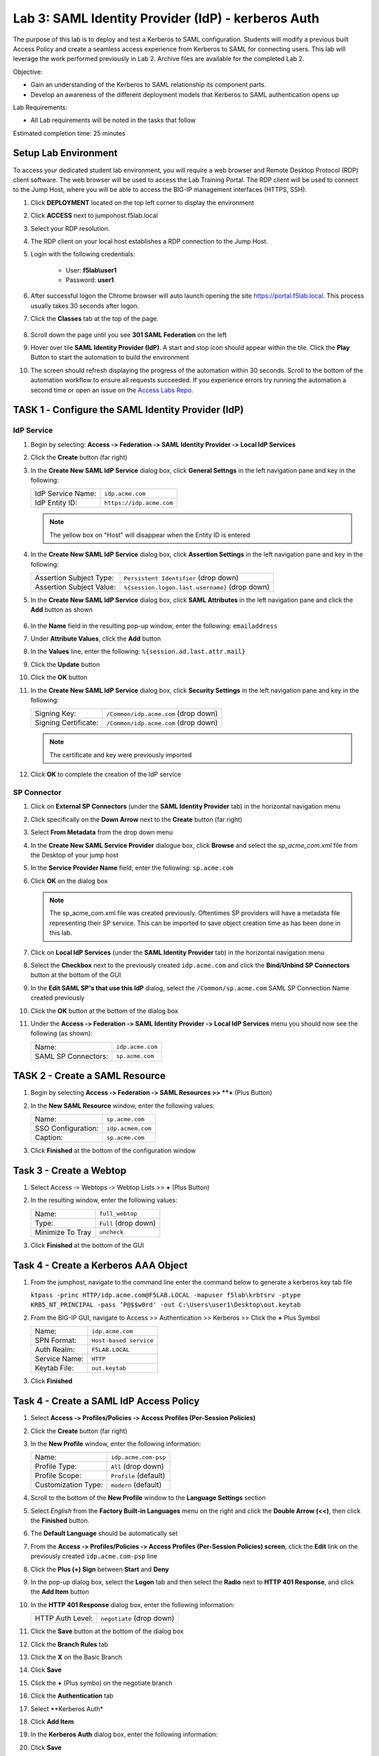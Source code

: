 Lab 3: SAML Identity Provider (IdP) - kerberos Auth
======================================================

The purpose of this lab is to deploy and test a Kerberos to SAML
configuration. Students will modify a previous built Access Policy and
create a seamless access experience from Kerberos to SAML for connecting
users. This lab will leverage the work performed previously in Lab 2.
Archive files are available for the completed Lab 2.

Objective:

-  Gain an understanding of the Kerberos to SAML relationship its
   component parts.

-  Develop an awareness of the different deployment models that Kerberos
   to SAML authentication opens up

Lab Requirements:

-  All Lab requirements will be noted in the tasks that follow

Estimated completion time: 25 minutes

Setup Lab Environment
-----------------------------------

To access your dedicated student lab environment, you will require a web browser and Remote Desktop Protocol (RDP) client software. The web browser will be used to access the Lab Training Portal. The RDP client will be used to connect to the Jump Host, where you will be able to access the BIG-IP management interfaces (HTTPS, SSH).

#. Click **DEPLOYMENT** located on the top left corner to display the environment

#. Click **ACCESS** next to jumpohost.f5lab.local

   |image001|

#. Select your RDP resolution.

#. The RDP client on your local host establishes a RDP connection to the Jump Host.

#. Login with the following credentials:

         - User: **f5lab\\user1**
         - Password: **user1**

#. After successful logon the Chrome browser will auto launch opening the site https://portal.f5lab.local.  This process usually takes 30 seconds after logon.

#. Click the **Classes** tab at the top of the page.

	|image002|


#. Scroll down the page until you see **301 SAML Federation** on the left

   |image003|

#. Hover over tile **SAML Identity Provider (IdP)**. A start and stop icon should appear within the tile.  Click the **Play** Button to start the automation to build the environment

   |image004|

#. The screen should refresh displaying the progress of the automation within 30 seconds.  Scroll to the bottom of the automation workflow to ensure all requests succeeded.  If you experience errors try running the automation a second time or open an issue on the `Access Labs Repo <https://github.com/f5devcentral/access-labs>`__.

   |image005|



TASK 1 ‑ Configure the SAML Identity Provider (IdP)
--------------------------------------------------------

IdP Service
~~~~~~~~~~~~~~~~

#. Begin by selecting: **Access ‑> Federation ‑> SAML Identity Provider
   ‑> Local IdP Services**

#. Click the **Create** button (far right)

   |image006|

#. In the **Create New SAML IdP Service** dialog box, click **General Settngs**
   in the left navigation pane and key in the following:

   +-------------------+--------------------------------+
   | IdP Service Name: | ``idp.acme.com``               |
   +-------------------+--------------------------------+
   | IdP Entity ID:    | ``https://idp.acme.com``       |
   +-------------------+--------------------------------+

   |image007|

   .. NOTE:: The yellow box on "Host" will disappear when the Entity ID is
      entered

#. In the **Create New SAML IdP Service** dialog box, click **Assertion
   Settings** in the left navigation pane and key in the following:

   +--------------------------+------------------------------------------------+
   | Assertion Subject Type:  | ``Persistent Identifier`` (drop down)          |
   +--------------------------+------------------------------------------------+
   | Assertion Subject Value: | ``%{session.logon.last.username}`` (drop down) |
   +--------------------------+------------------------------------------------+

   |image008|

#. In the **Create New SAML IdP Service** dialog box, click
   **SAML Attributes** in the left navigation pane and click the
   **Add** button as shown

    |image009|

#. In the **Name** field in the resulting pop-up window, enter the
   following: ``emailaddress``

#. Under **Attribute Values**, click the **Add** button

#. In the **Values** line, enter the following: ``%{session.ad.last.attr.mail}``

#. Click the **Update** button

#. Click the **OK** button

   |image010|

#. In the **Create New SAML IdP Service** dialog box, click
   **Security Settings** in the left navigation pane and key in
   the following:

   +----------------------+---------------------------------------+
   | Signing Key:         | ``/Common/idp.acme.com`` (drop down)  |
   +----------------------+---------------------------------------+
   | Signing Certificate: | ``/Common/idp.acme.com`` (drop down)  |
   +----------------------+---------------------------------------+

   .. NOTE:: The certificate and key were previously imported

#. Click **OK** to complete the creation of the IdP service

   |image011|

SP Connector
~~~~~~~~~~~~~~~~~

#. Click on **External SP Connectors** (under the **SAML Identity Provider**
   tab) in the horizontal navigation menu

#. Click specifically on the **Down Arrow** next to the **Create** button
   (far right)

#. Select **From Metadata** from the drop down menu

   |image012|

#. In the **Create New SAML Service Provider** dialogue box, click **Browse**
   and select the *sp_acme_com.xml* file from the Desktop of
   your jump host

#. In the **Service Provider Name** field, enter the following:
   ``sp.acme.com``

#. Click **OK** on the dialog box

   |image013|

   .. NOTE:: The sp_acme_com.xml file was created previously.
      Oftentimes SP providers will have a metadata file representing their
      SP service. This can be imported to save object creation time as has
      been done in this lab.

#. Click on **Local IdP Services** (under the **SAML Identity Provider** tab)
   in the horizontal navigation menu

   |image014|

#. Select the **Checkbox** next to the previously created ``idp.acme.com``
   and click the **Bind/Unbind SP Connectors** button at the bottom of the GUI

   |image015|

#. In the **Edit SAML SP's that use this IdP** dialog, select the
   ``/Common/sp.acme.com`` SAML SP Connection Name created previously

#. Click the **OK** button at the bottom of the dialog box

   |image016|

#. Under the **Access ‑> Federation ‑> SAML Identity Provider ‑>
   Local IdP Services** menu you should now see the following (as shown):

   +---------------------+------------------------+
   | Name:               | ``idp.acme.com``       |
   +---------------------+------------------------+
   | SAML SP Connectors: | ``sp.acme.com``        |
   +---------------------+------------------------+

   |image017|

TASK 2 - Create a SAML Resource
-------------------------------------



#. Begin by selecting **Access ‑> Federation ‑> SAML Resources >> **+** (Plus Button)

   |image018|

#. In the **New SAML Resource** window, enter the following values:

   +--------------------+------------------------+
   | Name:              | ``sp.acme.com``        |
   +--------------------+------------------------+
   | SSO Configuration: | ``idp.acmem.com``      |
   +--------------------+------------------------+
   | Caption:           | ``sp.acme.com``        |
   +--------------------+------------------------+

#. Click **Finished** at the bottom of the configuration window

   |image019|



Task 3 - Create a Webtop
-------------------------------

#. Select Access ‑> Webtops ‑> Webtop Lists >> **+** (Plus Button)


   |image020|

#. In the resulting window, enter the following values:

   +------------------+----------------------+
   | Name:            | ``full_webtop``      |
   +------------------+----------------------+
   | Type:            | ``Full`` (drop down) |
   +------------------+----------------------+
   | Minimize To Tray | ``uncheck``          |
   +------------------+----------------------+

#. Click **Finished** at the bottom of the GUI

   |image021|


Task 4 - Create a Kerberos AAA Object
----------------------------------------

#. From the jumphost, navigate to the command line enter the command below to generate a kerberos key tab file

   ``ktpass -princ HTTP/idp.acme.com@F5LAB.LOCAL -mapuser f5lab\krbtsrv -ptype KRB5_NT_PRINCIPAL -pass ’P@$$w0rd' -out C:\Users\user1\Desktop\out.keytab``

   |image022|

#. From the BIG-IP GUI, navigate to Access >> Authentication >> Kerberos >> Click the **+** Plus Symbol


   |image023|

   +------------------+-------------------------+
   | Name:            | ``idp.acme.com``        |
   +------------------+-------------------------+
   | SPN Format:      | ``Host-based service``  |
   +------------------+-------------------------+
   | Auth Realm:      | ``F5LAB.LOCAL``         |
   +------------------+-------------------------+
   | Service Name:    | ``HTTP``                |
   +------------------+-------------------------+
   | Keytab File:     | ``out.keytab``          |
   +------------------+-------------------------+

#. Click **Finished**

   |image024|



Task 4 - Create a SAML IdP Access Policy
---------------------------------------------

#. Select **Access ‑> Profiles/Policies ‑> Access Profiles
   (Per-Session Policies)**

#. Click the **Create** button (far right)

   |image025|

#. In the **New Profile** window, enter the following information:

   +----------------------+---------------------------+
   | Name:                | ``idp.acme.com‑psp``      |
   +----------------------+---------------------------+
   | Profile Type:        | ``All`` (drop down)       |
   +----------------------+---------------------------+
   | Profile Scope:       | ``Profile`` (default)     |
   +----------------------+---------------------------+
   | Customization Type:  | ``modern`` (default)      |
   +----------------------+---------------------------+

   |image026|

#. Scroll to the bottom of the **New Profile** window to the
   **Language Settings** section

#. Select *English* from the **Factory Built‑in Languages** menu on the
   right and click the **Double Arrow (<<)**, then click the **Finished**
   button.

#. The **Default Language** should be automatically set

   |image027|

#. From the **Access ‑> Profiles/Policies ‑> Access Profiles
   (Per-Session Policies) screen**, click the **Edit** link on the previously
   created ``idp.acme.com-psp`` line

   |image028|

#. Click the **Plus (+) Sign** between **Start** and **Deny**

   |image029|

#. In the pop-up dialog box, select the **Logon** tab and then select the
   **Radio** next to **HTTP 401 Response**, and click the **Add Item** button

   |image030|

#. In the **HTTP 401 Response** dialog box, enter the following information:

   +-------------------+---------------------------------+
   | HTTP Auth Level:  | ``negotiate`` (drop down)       |
   +-------------------+---------------------------------+

#. Click the **Save** button at the bottom of the dialog box

   |image031|

#. Click the **Branch Rules** tab
#. Click the **X** on the Basic Branch

   |image032|

#. Click **Save**

   |image033|

#. Click the **+** (Plus symbo) on the negotiate branch

   |image034|

#. Click the **Authentication** tab
#. Select **Kerberos Auth*
#. Click **Add Item**

   |image035|

#. In the **Kerberos Auth** dialog box, enter the following information:

   +-----------------------+--------------------------------------------+
   | AAA Server:           | ``/Common/idp.acme.com`` (drop down)       |
   +-----------------------+--------------------------------------------+
   | Request Based Auth:   | ``Enabled`` (drop down)                     |
   +-----------------------+--------------------------------------------+

#. Click **Save**

   |image036|

#. Click the **Plus (+) Sign** on the **Successful** branch between **Kerberos Auth** and **Deny**

   |image037|

#. In the pop-up dialog box, select the **Authentication** tab and then
   select the **Radio** next to **AD Query**, and click the **Add Item** button

   |image038|

#. In the resulting **AD Query** pop-up window, select
   ``/Commmon/f5lab.local`` from the **Server** drop down menu

#. In the **SearchFilter** field, enter the following value:
   ``userPrincipalName=%{session.logon.last.username}``

   |image039|

#. In the **AD Query** window, click the **Branch Rules** tab

#. Change the **Name** of the branch to *Successful*.

#. Click the **Change** link next to the **Expression**

   |image040|

#. In the resulting pop-up window, delete the existing expression by clicking
   the **X** as shown

   |image041|

#. Create a new **Simple** expression by clicking the **Add Expression** button

   |image042|

#. In the resulting menu, select the following from the drop down menus:

   +------------+---------------------+
   | Agent Sel: | ``AD Query``        |
   +------------+---------------------+
   | Condition: | ``AD Query Passed`` |
   +------------+---------------------+

#. Click the **Add Expression** Button

   |image043|

#. Click the **Finished** button to complete the expression

   |image044|

#. Click the **Save** button to complete the **AD Query**

   |image045|

#. Click the **Plus (+) Sign** on the **Successful** branch between
   **AD Query** and **Deny**

   |image046|

#. In the pop-up dialog box, select the **Assignment** tab and then select
   the **Radio** next to **Advanced Resource Assign**, and click the
   **Add Item** button

   |image047|

#. In the resulting **Advanced Resource Assign** pop-up window, click
   the **Add New Entry** button

#. In the new Resource Assignment entry, click the **Add/Delete** link

   |image048|

#. In the resulting pop-up window, click the **SAML** tab, and select the
   **Checkbox** next to */Common/sp.acme.com*

   |image049|

#. Click the **Webtop** tab, and select the **Checkbox** next to
   ``/Common/full_webtop``

#. Click the **Update** button at the bottom of the window to complete
   the Resource Assignment entry

     |image050|


#. Click the **Save** button at the bottom of the **Advanced Resource Assign** window

   |image051|


#. In the **Visual Policy Editor**, select the **Deny** ending on the
   fallback branch following **Advanced Resource Assign**

   |image052|

#. In the **Select Ending** dialog box, selet the **Allow** radio button
   and then click **Save**

   |image053|

#. In the **Visual Policy Editor**, click **Apply Access Policy**
   (top left), and close the **Visual Policy Editor**

   |image054|

TASK 6 - Create the IdP Virtual Server
----------------------------------------


#. Begin by selecting **Local Traffic ‑> Virtual Servers**

#. Click the **Create** button (far right)

   |image055|

#. In the **New Virtual Server** window, enter the following information:

   +---------------------------+------------------------------+
   | General Properties                                       |
   +===========================+==============================+
   | Name:                     | ``idp.acme.com``             |
   +---------------------------+------------------------------+
   | Destination Address/Mask: | ``10.1.10.102``              |
   +---------------------------+------------------------------+
   | Service Port:             | ``443``                      |
   +---------------------------+------------------------------+

   |image056|

   +---------------------------+------------------------------+
   | Configuration                                            |
   +===========================+==============================+
   | HTTP Profile:             | ``http`` (drop down)         |
   +---------------------------+------------------------------+
   | SSL Profile (Client)      | ``wildcard.acme.com``        |
   +---------------------------+------------------------------+

   |image057|

   +-----------------+---------------------------+
   | Access Policy                               |
   +=================+===========================+
   | Access Profile: | ``idp.acme.com-psp``      |
   +-----------------+---------------------------+

   |image058|


#. Scroll to the bottom of the configuration window and click **Finished**


TASK 2 - Test the Kerberos to SAML Configuration
~~~~~~~~~~~~~~~~~~~~~~~~~~~~~~~~~~~~~~~~~~~~~~~~

#. From the jumphost, navigate to the SAML IdP you previously configured at *https://idp.acme.com*.  Noticee you are automatically signed into the IDP. 
  
#. Click **sp.acme.com**

   |image059|

#.  You are then successfully logged into https://sp.acme.com and presented a webpage.

   |image060|

#. From the jumphost CLI, type klist.  You will see there is a kerberos ticket for HTTP/idp.acme.com@F5LAB.LOCAL

   |image061|


#. Review your Active Sessions **(Access ‑> Overview ‑> Active Sessions­­­)**

#. Review your Access Report Logs **(Access ‑> Overview ‑> Access Reports)**


Lab Clean Up
------------------------

#. From a browser on the jumphost navigate to https://portal.f5lab.local

#. Click the **Classes** tab at the top of the page.

   |image002|

#. Scroll down the page until you see **301 SAML Federation** on the left

   |image003|

#. Hover over tile **SAML Service Provider (SP) Lab**. A start and stop icon should appear within the tile.  Click the **Stop** Button to trigger the automation to remove any prebuilt objects from the environment

   |image998|

#. The screen should refresh displaying the progress of the automation within 30 seconds.  Scroll to the bottom of the automation workflow to ensure all requests succeeded.  If you you experience errors try running the automation a second time or open an issue on the `Access Labs Repo <https://github.com/f5devcentral/access-labs>`__.

   |image999|

#. This concludes the lab.

   |image000|


.. |image000| image:: ./media/lab03/000.png
.. |image001| image:: ./media/lab03/001.png
.. |image002| image:: ./media/lab03/002.png
.. |image003| image:: ./media/lab03/003.png
.. |image004| image:: ./media/lab03/004.png
.. |image005| image:: ./media/lab03/005.png
.. |image006| image:: ./media/lab03/006.png
.. |image007| image:: ./media/lab03/007.png
.. |image008| image:: ./media/lab03/008.png
.. |image009| image:: ./media/lab03/009.png
.. |image010| image:: ./media/lab03/010.png
.. |image011| image:: ./media/lab03/011.png
.. |image012| image:: ./media/lab03/012.png
.. |image013| image:: ./media/lab03/013.png
.. |image014| image:: ./media/lab03/014.png
.. |image015| image:: ./media/lab03/015.png
.. |image016| image:: ./media/lab03/016.png
.. |image017| image:: ./media/lab03/017.png
.. |image018| image:: ./media/lab03/018.png
.. |image019| image:: ./media/lab03/019.png
.. |image020| image:: ./media/lab03/020.png
.. |image021| image:: ./media/lab03/021.png
.. |image022| image:: ./media/lab03/022.png
.. |image023| image:: ./media/lab03/023.png
.. |image024| image:: ./media/lab03/024.png
.. |image025| image:: ./media/lab03/025.png
.. |image026| image:: ./media/lab03/026.png
.. |image027| image:: ./media/lab03/027.png
.. |image028| image:: ./media/lab03/028.png
.. |image029| image:: ./media/lab03/029.png
.. |image030| image:: ./media/lab03/030.png
.. |image031| image:: ./media/lab03/031.png
.. |image032| image:: ./media/lab03/032.png
.. |image033| image:: ./media/lab03/033.png
.. |image034| image:: ./media/lab03/034.png
.. |image035| image:: ./media/lab03/035.png
.. |image036| image:: ./media/lab03/036.png
.. |image037| image:: ./media/lab03/037.png
.. |image038| image:: ./media/lab03/038.png
.. |image039| image:: ./media/lab03/039.png
.. |image040| image:: ./media/lab03/040.png
.. |image041| image:: ./media/lab03/041.png
.. |image042| image:: ./media/lab03/042.png
.. |image043| image:: ./media/lab03/043.png
.. |image044| image:: ./media/lab03/044.png
.. |image045| image:: ./media/lab03/045.png
.. |image046| image:: ./media/lab03/046.png
.. |image047| image:: ./media/lab03/047.png
.. |image048| image:: ./media/lab03/048.png
.. |image049| image:: ./media/lab03/049.png
.. |image050| image:: ./media/lab03/050.png
.. |image051| image:: ./media/lab03/051.png
.. |image052| image:: ./media/lab03/052.png
.. |image053| image:: ./media/lab03/053.png
.. |image054| image:: ./media/lab03/054.png
.. |image055| image:: ./media/lab03/055.png
.. |image056| image:: ./media/lab03/056.png
.. |image057| image:: ./media/lab03/057.png
.. |image998| image:: ./media/lab03/998.png
.. |image999| image:: ./media/lab03/999.png

